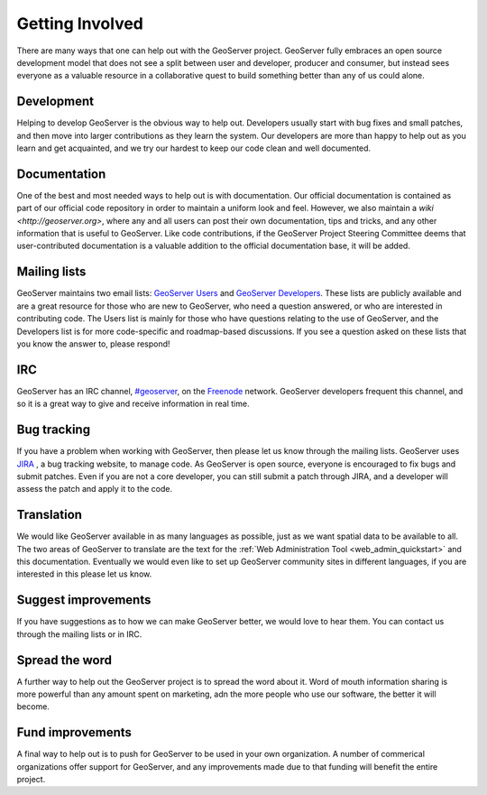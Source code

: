 .. _getting_involved: 

Getting Involved
================

There are many ways that one can help out with the GeoServer project. GeoServer fully embraces an open source development model that does not see a split between user and developer, producer and consumer, but instead sees everyone as a valuable resource in a collaborative quest to build something better than any of us could alone. 

Development
-----------

Helping to develop GeoServer is the obvious way to help out. Developers usually start with bug fixes and small patches, and then move into larger contributions as they learn the system. Our developers are more than happy to help out as you learn and get acquainted, and we try our hardest to keep our code clean and well documented. 

Documentation
-------------

One of the best and most needed ways to help out is with documentation. Our official documentation is contained as part of our official code repository in order to maintain a uniform look and feel. However, we also maintain a `wiki <http://geoserver.org>`, where any and all users can post their own documentation, tips and tricks, and any other information that is useful to GeoServer. Like code contributions, if the GeoServer Project Steering Committee deems that user-contributed documentation is a valuable addition to the official documentation base, it will be added.

Mailing lists
-------------

GeoServer maintains two email lists: `GeoServer Users <http://lists.sourceforge.net/lists/listinfo/geoserver-users>`_ and `GeoServer Developers <http://lists.sourceforge.net/lists/listinfo/geoserver-devel>`_. These lists are publicly available and are a great resource for those who are new to GeoServer, who need a question answered, or who are interested in contributing code. The Users list is mainly for those who have questions relating to the use of GeoServer, and the Developers list is for more code-specific and roadmap-based discussions. If you see a question asked on these lists that you know the answer to, please respond! 

IRC
---

GeoServer has an IRC channel, `#geoserver <irc://irc.freenode.net/geoserver>`_, on the `Freenode <http://freenode.net>`_ network. GeoServer developers frequent this channel, and so it is a great way to give and receive information in real time. 

Bug tracking
------------

If you have a problem when working with GeoServer, then please let us know through the mailing lists. GeoServer uses `JIRA 
<http://jira.codehaus.org/browse/GEOS>`_ , a bug tracking website, to manage code. As GeoServer is open source, everyone is encouraged to fix bugs and submit patches. Even if you are not a core developer, you can still submit a patch through JIRA, and a developer will assess the patch and apply it to the code. 

Translation
-----------

We would like GeoServer available in as many languages as possible, just as we want spatial data to be available to all. The two areas of GeoServer to translate are the text for the :ref:`Web Administration Tool <web_admin_quickstart>` and this documentation. Eventually we would even like to set up GeoServer community sites in different languages, if you are interested in this please let us know. 

Suggest improvements
--------------------

If you have suggestions as to how we can make GeoServer better, we would love to hear them. You can contact us through the mailing lists or in IRC.

Spread the word
---------------

A further way to help out the GeoServer project is to spread the word about it. Word of mouth information sharing is more powerful than any amount spent on marketing, adn the more people who use our software, the better it will become. 

Fund improvements
-----------------

A final way to help out is to push for GeoServer to be used in your own organization. A number of commerical organizations offer support for GeoServer, and any improvements made due to that funding will benefit the entire project. 
